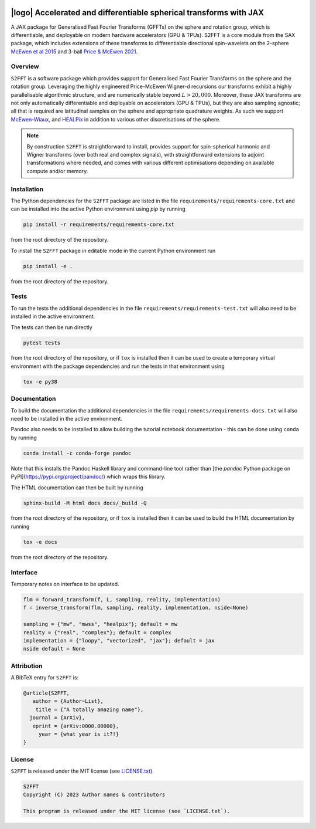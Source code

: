 .. image:: https://img.shields.io/badge/GitHub-S2FFT-blue.svg?style=flat
    :target: https://github.com/astro-informatics/s2fft
.. image:: https://github.com/astro-informatics/s2fft/actions/workflows/tests.yml/badge.svg?branch=main
    :target: https://github.com/astro-informatics/s2fft/actions/workflows/tests.yml
.. image:: https://readthedocs.org/projects/ansicolortags/badge/?version=latest
    :target: https://astro-informatics.github.io/s2fft
.. image:: https://codecov.io/gh/astro-informatics/s2fft/branch/main/graph/badge.svg?token=7QYAFAAWLE
    :target: https://codecov.io/gh/astro-informatics/s2fft
.. image:: https://img.shields.io/badge/License-MIT-yellow.svg
    :target: https://opensource.org/licenses/MIT
.. image:: http://img.shields.io/badge/arXiv-xxxx.xxxxx-orange.svg?style=flat
    :target: https://arxiv.org/abs/xxxx.xxxxx
.. image:: https://img.shields.io/badge/code%20style-black-000000.svg
    :target: https://github.com/psf/black

|logo| Accelerated and differentiable spherical transforms with JAX
=================================================================================================================

.. |logo| raw:: html

   <img src="./docs/assets/sax_logo.png" align="left" height="85" width="98">

A JAX package for Generalised Fast Fourier Transforms (GFFTs) on the sphere and rotation 
group, which is differentiable, and deployable on modern hardware accelerators (GPU & TPUs). 
S2FFT is a core module from the SAX package, which includes extensions of these transforms 
to differentiable directional spin-wavelets on the 2-sphere `McEwen et al 2015 <https://arxiv.org/abs/1509.06749>`_ 
and 3-ball `Price & McEwen 2021 <https://arxiv.org/abs/2105.05518>`_.

Overview
---------
``S2FFT`` is a software package which provides support for Generalised Fast Fourier Transforms 
on the sphere and the rotation group. Leveraging the highly engineered Price-McEwen 
Wigner-d recursions our transforms exhibit a highly parallelisable algorithmic structure, 
and are numerically stable beyond :math:`L > 20,000`. Moreover, these JAX transforms are 
not only automatically differentiable and deployable on accelerators (GPU & TPUs), but they 
are also sampling agnostic; all that is required are latitudinal samples on the sphere 
and appropriate quadrature weights. As such we support 
`McEwen-Wiaux <https://arxiv.org/abs/1110.6298>`_,  and `HEALPix <https://healpix.jpl.nasa.gov>`_ 
in addition to various other discretisations of the sphere.

.. note::
   By construction ``S2FFT`` is straightforward to install, provides support 
   for spin-spherical harmonic and Wigner transforms (over both real and complex signals), 
   with straightforward extensions to adjoint transformations where needed, and comes 
   with various different optimisations depending on available compute and/or memory.


Installation
------------

The Python dependencies for the ``S2FFT`` package are listed in the file ``requirements/requirements-core.txt`` and can be installed 
into the active Python environment using `pip` by running

.. code-block:: bash 

    pip install -r requirements/requirements-core.txt
    
from the root directory of the repository.
    
To install the ``S2FFT`` package in editable mode in the current Python environment run

.. code-block:: bash
    
    pip install -e .
    
from the root directory of the repository.


Tests
-----

To run the tests the additional dependencies in the file ``requirements/requirements-test.txt`` will also need to be installed in the active environment.

The tests can then be run directly

.. code-block:: bash
    
    pytest tests
    
from the root directory of the repository, or if ``tox`` is installed then it can be used to create a temporary virtual environment with the package dependencies and run the tests in that environment using

.. code-block:: bash
    
    tox -e py38
    

Documentation
--------------

To build the documentation the additional dependencies in the file ``requirements/requirements-docs.txt`` will also need to be installed in the active environment. 

Pandoc also needs to be installed to allow building the tutorial notebook documentation - this can be done using ``conda`` by running

.. code-block:: bash
    
    conda install -c conda-forge pandoc
    
Note that this installs the Pandoc Haskell library and command-line tool rather than [the `pandoc` Python package on PyPI](https://pypi.org/project/pandoc/) which wraps this library.

The HTML documentation can then be built by running

.. code-block:: bash
    
    sphinx-build -M html docs docs/_build -Q
    
from the root directory of the repository, or if ``tox`` is installed then it can be used to build the HTML documentation by running

.. code-block:: bash
    
    tox -e docs
    
from the root directory of the repository.


Interface
---------

Temporary notes on interface to be updated.

.. code-block:: python

    flm = forward_transform(f, L, sampling, reality, implementation)
    f = inverse_transform(flm, sampling, reality, implementation, nside=None)

    sampling = {"mw", "mwss", "healpix"}; default = mw
    reality = {"real", "complex"}; default = complex
    implementation = {"loopy", "vectorized", "jax"}; default = jax
    nside default = None


Attribution
-----------
A BibTeX entry for ``S2FFT`` is:

.. code-block:: 

     @article{S2FFT, 
        author = {Author~List},
         title = {"A totally amazing name"},
       journal = {ArXiv},
        eprint = {arXiv:0000.00000},
          year = {what year is it?!}
     }

License
-------

``S2FFT`` is released under the MIT license (see 
`LICENSE.txt <https://github.com/astro-informatics/s2fft/blob/main/LICENCE.txt>`_).

.. code-block::

     S2FFT
     Copyright (C) 2023 Author names & contributors

     This program is released under the MIT license (see `LICENSE.txt`).
